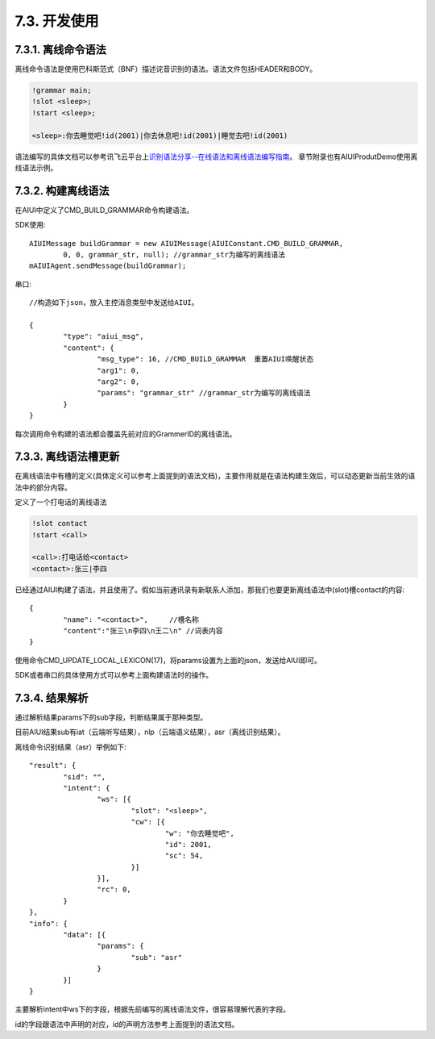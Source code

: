 7.3. 开发使用
-------------

7.3.1. 离线命令语法
^^^^^^^^^^^^^^^^^^^^

离线命令语法是使用巴科斯范式（BNF）描述诧音识别的语法。语法文件包括HEADER和BODY。

.. code-block:: none 

	!grammar main;
	!slot <sleep>;
	!start <sleep>;

	<sleep>:你去睡觉吧!id(2001)|你去休息吧!id(2001)|睡觉去吧!id(2001)
	
语法编写的具体文档可以参考讯飞云平台上\ `识别语法分享--在线语法和离线语法编写指南 <http://bbs.xfyun.cn/forum.php?mod=viewthread&tid=7595>`_。
章节附录也有AIUIProdutDemo使用离线语法示例。

7.3.2. 构建离线语法
^^^^^^^^^^^^^^^^^^^^

在AIUI中定义了CMD_BUILD_GRAMMAR命令构建语法。

SDK使用::

	AIUIMessage buildGrammar = new AIUIMessage(AIUIConstant.CMD_BUILD_GRAMMAR, 
		0, 0, grammar_str, null); //grammar_str为编写的离线语法
	mAIUIAgent.sendMessage(buildGrammar);
	
串口::

		//构造如下json，放入主控消息类型中发送给AIUI。

		{
			"type": "aiui_msg",
			"content": {
				"msg_type": 16, //CMD_BUILD_GRAMMAR  重置AIUI唤醒状态
				"arg1": 0,
				"arg2": 0,
				"params": "grammar_str" //grammar_str为编写的离线语法
			}
		}
		
每次调用命令构建的语法都会覆盖先前对应的GrammerID的离线语法。


7.3.3. 离线语法槽更新
^^^^^^^^^^^^^^^^^^^^^

在离线语法中有槽的定义(具体定义可以参考上面提到的语法文档)，主要作用就是在语法构建生效后，可以动态更新当前生效的语法中的部分内容。

定义了一个打电话的离线语法

.. code-block:: none 

	!slot contact
	!start <call>

	<call>:打电话给<contact>
	<contact>:张三|李四
	
已经通过AIUI构建了语法，并且使用了。假如当前通讯录有新联系人添加，那我们也要更新离线语法中(slot)槽contact的内容::

	{
		"name": "<contact>",     //槽名称
		"content":"张三\n李四\n王二\n" //词表内容
	}
	
使用命令CMD_UPDATE_LOCAL_LEXICON(17)，将params设置为上面的json，发送给AIUI即可。

SDK或者串口的具体使用方式可以参考上面构建语法时的操作。

.. _asr_result-label:

7.3.4. 结果解析
^^^^^^^^^^^^^^^

通过解析结果params下的sub字段，判断结果属于那种类型。

目前AIUI结果sub有iat（云端听写结果），nlp（云端语义结果），asr（离线识别结果）。

离线命令识别结果（asr）举例如下::

	"result": {
		"sid": "",
		"intent": {
			"ws": [{
				"slot": "<sleep>",
				"cw": [{
					"w": "你去睡觉吧",
					"id": 2001,
					"sc": 54,
				}]
			}],
			"rc": 0,
		}
	},
	"info": {
		"data": [{
			"params": {
				"sub": "asr"
			}
		}]
	}
	
主要解析intent中ws下的字段，根据先前编写的离线语法文件，很容易理解代表的字段。

id的字段跟语法中声明的对应，id的声明方法参考上面提到的语法文档。



